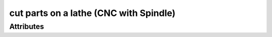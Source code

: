 cut parts on a lathe (CNC with Spindle)
=======================================

.. raw:: html

    <pre><b>workstep.industry.woodworking.function.cnc_lathe</b> <i>string</i></pre>

''''''''''
Attributes
''''''''''

.. raw:: html

    <pre><b>part_file</b> <i>file</i></pre>

    
